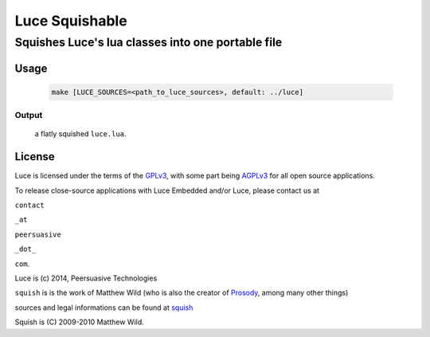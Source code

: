 ===============
Luce Squishable
===============
--------------------------------------------------
Squishes Luce's lua classes into one portable file
--------------------------------------------------

Usage
=====

   .. code:: bash

       make [LUCE_SOURCES=<path_to_luce_sources>, default: ../luce]

Output
------
    
    a flatly squished ``luce.lua``.

License
=======

Luce is licensed under the terms of the `GPLv3 <http://www.gnu.org/licenses/gpl-3.0.html>`_,
with some part being `AGPLv3 <http://www.gnu.org/licenses/agpl-3.0.html>`_
for all open source applications.

To release close-source applications with Luce Embedded and/or Luce, please contact us at

``contact``

``_at``

``peersuasive``

``_dot_``

``com``.


Luce is (c) 2014, Peersuasive Technologies

``squish`` is is the work of Matthew Wild (who is also the creator of `Prosody
<https://prosody.im/>`_, among many other things)

sources and legal informations can be found at `squish <http://matthewwild.co.uk/projects/squish/home>`_

Squish is (C) 2009-2010 Matthew Wild.


.. vim:syntax=rst:filetype=rst:spelllang=en
